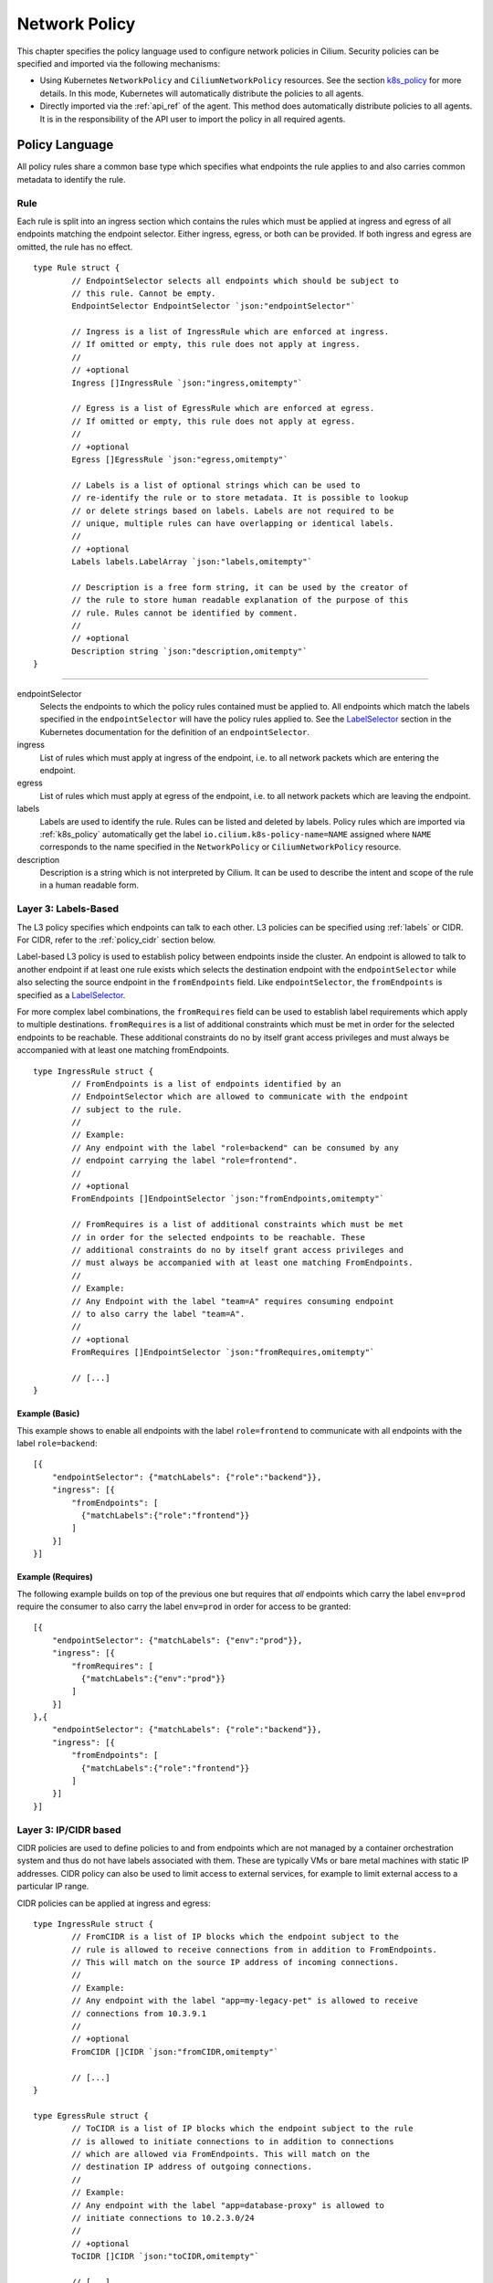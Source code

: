 ##############
Network Policy
##############

This chapter specifies the policy language used to configure network policies
in Cilium. Security policies can be specified and imported via the following
mechanisms:

* Using Kubernetes ``NetworkPolicy`` and ``CiliumNetworkPolicy`` resources. See
  the section k8s_policy_ for more details. In this mode, Kubernetes will
  automatically distribute the policies to all agents.

* Directly imported via the :ref:`api_ref` of the agent. This method does
  automatically distribute policies to all agents. It is in the responsibility
  of the API user to import the policy in all required agents.

.. versionadded:: future
   Use of the KVstore to distribute security policies is on the roadmap but has
   not been implemented yet.

***************
Policy Language
***************

All policy rules share a common base type which specifies what endpoints the
rule applies to and also carries common metadata to identify the rule.

Rule
====

Each rule is split into an ingress section which contains the rules which must
be applied at ingress and egress of all endpoints matching the endpoint
selector.  Either ingress, egress, or both can be provided. If both ingress and
egress are omitted, the rule has no effect.

::

        type Rule struct {
                // EndpointSelector selects all endpoints which should be subject to
                // this rule. Cannot be empty.
                EndpointSelector EndpointSelector `json:"endpointSelector"`

                // Ingress is a list of IngressRule which are enforced at ingress.
                // If omitted or empty, this rule does not apply at ingress.
                //
                // +optional
                Ingress []IngressRule `json:"ingress,omitempty"`

                // Egress is a list of EgressRule which are enforced at egress.
                // If omitted or empty, this rule does not apply at egress.
                //
                // +optional
                Egress []EgressRule `json:"egress,omitempty"`

                // Labels is a list of optional strings which can be used to
                // re-identify the rule or to store metadata. It is possible to lookup
                // or delete strings based on labels. Labels are not required to be
                // unique, multiple rules can have overlapping or identical labels.
                //
                // +optional
                Labels labels.LabelArray `json:"labels,omitempty"`

                // Description is a free form string, it can be used by the creator of
                // the rule to store human readable explanation of the purpose of this
                // rule. Rules cannot be identified by comment.
                //
                // +optional
                Description string `json:"description,omitempty"`
        }

----

endpointSelector
  Selects the endpoints to which the policy rules contained must be applied to.
  All endpoints which match the labels specified in the ``endpointSelector``
  will have the policy rules applied to. See the LabelSelector_ section in the
  Kubernetes documentation for the definition of an ``endpointSelector``.

ingress
  List of rules which must apply at ingress of the endpoint, i.e. to all
  network packets which are entering the endpoint.

egress
  List of rules which must apply at egress of the endpoint, i.e. to all network
  packets which are leaving the endpoint.

labels
  Labels are used to identify the rule. Rules can be listed and deleted by
  labels. Policy rules which are imported via :ref:`k8s_policy` automatically
  get the label ``io.cilium.k8s-policy-name=NAME`` assigned where ``NAME``
  corresponds to the name specified in the ``NetworkPolicy`` or
  ``CiliumNetworkPolicy`` resource.

description
  Description is a string which is not interpreted by Cilium. It can be used to
  describe the intent and scope of the rule in a human readable form.

Layer 3: Labels-Based
=====================

The L3 policy specifies which endpoints can talk to each other. L3 policies can
be specified using :ref:`labels` or CIDR. For CIDR, refer to the
:ref:`policy_cidr` section below.

Label-based L3 policy is used to establish policy between endpoints inside the
cluster. An endpoint is allowed to talk to another endpoint if at least one
rule exists which selects the destination endpoint with the
``endpointSelector`` while also selecting the source endpoint in the
``fromEndpoints`` field. Like ``endpointSelector``, the ``fromEndpoints`` is
specified as a LabelSelector_.

For more complex label combinations, the ``fromRequires`` field can be used to
establish label requirements which apply to multiple destinations.
``fromRequires`` is a list of additional constraints which must be met in order
for the selected endpoints to be reachable. These additional constraints do no
by itself grant access privileges and must always be accompanied with at least
one matching fromEndpoints.

::

        type IngressRule struct {
                // FromEndpoints is a list of endpoints identified by an
                // EndpointSelector which are allowed to communicate with the endpoint
                // subject to the rule.
                //
                // Example:
                // Any endpoint with the label "role=backend" can be consumed by any
                // endpoint carrying the label "role=frontend".
                //
                // +optional
                FromEndpoints []EndpointSelector `json:"fromEndpoints,omitempty"`

                // FromRequires is a list of additional constraints which must be met
                // in order for the selected endpoints to be reachable. These
                // additional constraints do no by itself grant access privileges and
                // must always be accompanied with at least one matching FromEndpoints.
                //
                // Example:
                // Any Endpoint with the label "team=A" requires consuming endpoint
                // to also carry the label "team=A".
                //
                // +optional
                FromRequires []EndpointSelector `json:"fromRequires,omitempty"`

                // [...]
        }

Example (Basic)
---------------

This example shows to enable all endpoints with the label ``role=frontend`` to
communicate with all endpoints with the label ``role=backend``::

        [{
            "endpointSelector": {"matchLabels": {"role":"backend"}},
            "ingress": [{
                "fromEndpoints": [
                  {"matchLabels":{"role":"frontend"}}
                ]
            }]
        }]

Example (Requires)
------------------

The following example builds on top of the previous one but requires that *all*
endpoints which carry the label ``env=prod`` require the consumer to also carry
the label ``env=prod`` in order for access to be granted::

        [{
            "endpointSelector": {"matchLabels": {"env":"prod"}},
            "ingress": [{
                "fromRequires": [
                  {"matchLabels":{"env":"prod"}}
                ]
            }]
        },{
            "endpointSelector": {"matchLabels": {"role":"backend"}},
            "ingress": [{
                "fromEndpoints": [
                  {"matchLabels":{"role":"frontend"}}
                ]
            }]
        }]


.. _policy_cidr:

Layer 3: IP/CIDR based
======================

CIDR policies are used to define policies to and from endpoints which are not
managed by a container orchestration system and thus do not have labels
associated with them. These are typically VMs or bare metal machines with
static IP addresses. CIDR policy can also be used to limit access to external
services, for example to limit external access to a particular IP range.

CIDR policies can be applied at ingress and egress:

:: 

        type IngressRule struct {
                // FromCIDR is a list of IP blocks which the endpoint subject to the
                // rule is allowed to receive connections from in addition to FromEndpoints.
                // This will match on the source IP address of incoming connections.
                //
                // Example:
                // Any endpoint with the label "app=my-legacy-pet" is allowed to receive
                // connections from 10.3.9.1
                //
                // +optional
                FromCIDR []CIDR `json:"fromCIDR,omitempty"`

                // [...]
        }

        type EgressRule struct {
                // ToCIDR is a list of IP blocks which the endpoint subject to the rule
                // is allowed to initiate connections to in addition to connections
                // which are allowed via FromEndpoints. This will match on the
                // destination IP address of outgoing connections.
                //
                // Example:
                // Any endpoint with the label "app=database-proxy" is allowed to
                // initiate connections to 10.2.3.0/24
                //
                // +optional
                ToCIDR []CIDR `json:"toCIDR,omitempty"`

                // [...]
        }


fromCIDR
  List of source prefixes/CIDRs that are allowed to talk to all endpoint
  selected by the ``endpointSelector``. Note that this list is **in addition**
  to the ``fromEndpoints`` specified. It is not required to allow the IPs of
  endpoints if the endpoints are already allowed to communicate based on
  ``fromEndpoints`` rules.

toCIDR:
  List of destination prefixes/CIDRs that endpoints selected by
  ``endpointSelector`` are allowed to talk to. Note that endpoints which are
  selected by a ``fromEndpoints`` are automatically allowed to talk to their
  respective destination endpoints. It is not required to list the IP of
  destination endpoints.

Example
-------

This example shows how to allow all endpoints with the label ``app=myService``
to talk to the external IP ``20.1.1.1``

::

        [{
            "endpointSelector": {"matchLabels":{"app":"myService"}},
            "egress": [{
                "toCIDR": [
                    "20.1.1.1/32"
                ]
            }]
        }]


.. _policy_l4:

Layer 4: Ports
==============

L4 policy can be specified in addition to L3 policies. It restricts the ability
of an endpoint to emit and/or receive packets on a particular port using a
particular protocol. If no L4 policy is specified for an endpoint, that
endpoint is allowed to send and receive on all L4 ports and protocols.

L4 policy can be specified at both ingress and egress using the `toPorts`
field::

        type IngressRule struct {
                // ToPorts is a list of destination ports identified by port number and
                // protocol which the endpoint subject to the rule is allowed to
                // receive connections on.
                //
                // Example:
                // Any endpoint with the label "app=httpd" can only accept incoming
                // connections on port 80/tcp.
                //
                // +optional
                ToPorts []PortRule `json:"toPorts,omitempty"`

                // [...]
        }

        type EgressRule struct {
                // ToPorts is a list of destination ports identified by port number and
                // protocol which the endpoint subject to the rule is allowed to
                // connect to.
                //
                // Example:
                // Any endpoint with the label "role=frontend" is allowed to initiate
                // connections to destination port 8080/tcp
                //
                // +optional
                ToPorts []PortRule `json:"toPorts,omitempty"`

                // [...]
        }

The ``toPorts`` field takes a ``PortProtocol`` structure which is defined as follows::

        // PortProtocol specifies an L4 port with an optional transport protocol
        type PortProtocol struct {
                // Port is an L4 port number. For now the string will be strictly
                // parsed as a single uint16. In the future, this field may support
                // ranges in the form "1024-2048
                Port string `json:"port"`

                // Protocol is the L4 protocol. If omitted or empty, any protocol
                // matches. Accepted values: "tcp", "udp", ""/"any"
                //
                // Matching on ICMP is not supported.
                //
                // +optional
                Protocol string `json:"protocol,omitempty"`
        }

Example (L4)
------------

The following rule limits all endpoints with the label ``app=myService`` to
only be able to emit packets using TCP on port 80::

        {
            "endpointSelector": {"matchLabels":{"app":"myService"}},
            "egress": [{
                "toPorts": [
                    {"port": "80", "protocol": "tcp"}
                ]
            }]
        }


Layer 7 - HTTP
==============

Layer 7 policy can be specified embedded into policy_l4_ rules. The ``L7Rules``
structure is a base type containing an enumeration of protocol specific fields
which will be extended as Cilium starts supporting additional layer 7
protocols. Only one field can be specified at the time.

Layer 7 policies can be specified for ingress and egress policy_l4_ rules::

        // L7Rules is a union of port level rule types. Mixing of different port
        // level rule types is disallowed, so exactly one of the following must be set.
        // If none are specified, then no additional port level rules are applied.
        type L7Rules struct {
                // HTTP specific rules.
                //
                // +optional
                HTTP []PortRuleHTTP `json:"http,omitempty"`
        }

HTTP
  If specified, will restrict all HTTP requests which are sent or received on
  the ``PortProtocol`` to which the ``L7Rules`` to the list of specified
  request patterns.

HTTP Policy
-----------

Unlike L3 and L4 policies, violation of Layer 7 rules does not result in packet
drops. Instead, if possible, an access denied message such as an *HTTP 403
access denied* is sent back to the sending endpoint.

::

        // PortRuleHTTP is a list of HTTP protocol constraints. All fields are
        // optional, if all fields are empty or missing, the rule does not have any
        // effect.
        //
        // All fields of this type are extended POSIX regex as defined by IEEE Std
        // 1003.1, (i.e this follows the egrep/unix syntax, not the perl syntax)
        // matched against the path of an incoming request. Currently it can contain
        // characters disallowed from the conventional "path" part of a URL as defined
        // by RFC 3986.
        type PortRuleHTTP struct {
                // Path is an extended POSIX regex matched against the path of a
                // request. Currently it can contain characters disallowed from the
                // conventional "path" part of a URL as defined by RFC 3986. Paths must
                // begin with a '/'.
                //
                // If omitted or empty, all paths are all allowed.
                //
                // +optional
                Path string `json:"path,omitempty" protobuf:"bytes,1,opt,name=path"`

                // Method is an extended POSIX regex matched against the method of a
                // request, e.g. "GET", "POST", "PUT", "PATCH", "DELETE", ...
                //
                // If omitted or empty, all methods are allowed.
                //
                // +optional
                Method string `json:"method,omitempty" protobuf:"bytes,1,opt,name=method"`

                // Host is an extended POSIX regex matched against the host header of a
                // request, e.g. "foo.com"
                //
                // If omitted or empty, the value of the host header is ignored.
                //
                // +optional
                Host string `json:"host,omitempty" protobuf:"bytes,1,opt,name=method"`

                // Headers is a list of HTTP headers which must be present in the
                // request. If omitted or empty, requests are allowed regardless of
                // headers present.
                //
                // +optional
                Headers []string `json:"headers,omitempty"`
        }

Path
  When specified, the path field of the request must match the regular
  expression specified.

Method
  When specified, the method name of the request must match the regular
  expression specified.

Host
  When specified, the host field of the request must match the regular
  expression specified.

Headers
  When specified, the request must contain all the headers specified in the
  list.

Example (HTTP)
~~~~~~~~~~~~~~

The following example limits all endpoints which carry the labels
``app=myService`` to only be able to receive packets on port 80 using TCP.
While communicating on this port, the only API endpoints allowed will be ``GET
/path1`` and ``PUT /path2`` with the HTTP header ``X-My_header`` set to
``true``:

::

        {
            "endpointSelector": {"matchLabels":{"app":"myService"}},
            "ingress": [{
                "toPorts": [{
                    "ports": [
                        {"port": "80", "protocol": "tcp"}
                    ],
                    "rules": {
                        "HTTP": [
                            {
                                "method": "GET",
                                "path": "/path1$"
                            },{
                                "method": "PUT",
                                "path": "/path2$",
                                "headers": ["X-My-Header: true"]
                            }
                        ]
                    }
                }]
            }]
        }

.. _policy_tracing:

************
Integrations
************

.. _k8s_policy:

Kubernetes
==========

If you are running Cilium on Kubernetes, you can benefit from the native
support of network security policies. In this mode, Kubernetes is responsible
for distributing the policies across all nodes and Cilium will automatically
apply the policies. Two formats are available to configure network policies
natively with Kubernetes:

- The standard NetworkPolicy_ resource which at the time of this writing,
  supports to specify L3/L4 ingress policies. See the official Kubernetes
  documentation on NetworkPolicy_ for details on how to specify such policies.

- The extended ``CiliumNetworkPolicy`` format which is available as a
  ThirdPartyResource_ and CustomResourceDefinition_ which supports to
  specify L3/L4/L7 policies at both ingress and egress.


JSON specification for ``CiliumNetworkPolicy``:

::

        // CiliumNetworkPolicy is a Kubernetes third-party resource with an
        // extended version of NetworkPolicy
        type CiliumNetworkPolicy struct {
                metav1.TypeMeta `json:",inline"`
                // +optional
                Metadata metav1.ObjectMeta `json:"metadata"`

                // Spec is the desired Cilium specific rule specification.
                Spec *api.Rule `json:"spec,omitempty"`

                // Specs is a list of desired Cilium specific rule specification.
                Specs api.Rules `json:"specs,omitempty"`
        }

A ``CiliumNetworkPolicy`` can contain either a single rule (``Spec``) or a list
of rules (``Specs``). If a list of rules are specified, all rules will be added
and removed atomically.  This is useful if multiple rules depend on each other
and may not be applied independently.

The ``Spec`` respectively ``Specs`` field refers to a standard Cilium Policy
Rule.

*******
Tracing
*******

If Cilium is denying connections which it shouldn't. There is an easy way to
verify if and why Cilium is denying connectivity in between particular
endpoints. The following example shows how to use ``cilium policy trace`` to
simulate a policy decision from an endpoint with the label ``id.curl`` to an
endpoint with the label ``id.http`` on port 80:

.. code:: bash

    $ cilium policy trace -s id.curl -d id.httpd --dport 80
    Tracing From: [container:id.curl] => To: [container:id.httpd] Ports: [80/any]
    * Rule 2 {"matchLabels":{"any:id.httpd":""}}: match
        Allows from labels {"matchLabels":{"any:id.curl":""}}
    +     Found all required labels
    1 rules matched
    Result: ALLOWED
    L3 verdict: allowed

    Resolving egress port policy for [container:id.curl]
    * Rule 0 {"matchLabels":{"any:id.curl":""}}: match
      Allows Egress port [{80 tcp}]
    1 rules matched
    L4 egress verdict: allowed

    Resolving ingress port policy for [container:id.httpd]
    * Rule 2 {"matchLabels":{"any:id.httpd":""}}: match
      Allows Ingress port [{80 tcp}]
    1 rules matched
    L4 ingress verdict: allowed

    Verdict: allowed

.. _NetworkPolicy: https://kubernetes.io/docs/concepts/services-networking/network-policies/

.. _ThirdPartyResource: https://kubernetes.io/docs/tasks/access-kubernetes-api/extend-api-third-party-resource/
.. _CustomResourceDefinition: https://kubernetes.io/docs/concepts/api-extension/custom-resources/#customresourcedefinitions
.. _LabelSelector: https://kubernetes.io/docs/concepts/overview/working-with-objects/labels/#label-selectors
